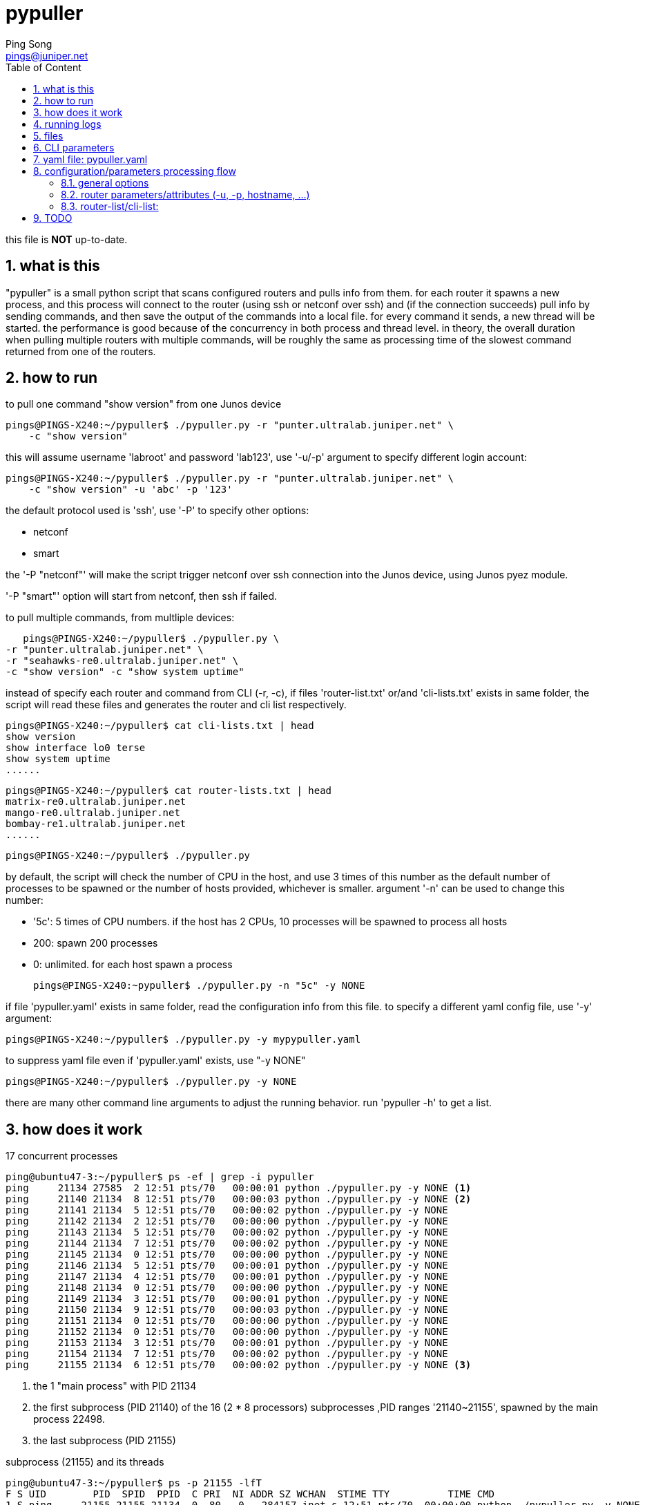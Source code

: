 // vim:set ft=asciidoc syntax=ON :
//generating PDF:
//  asciidoctor-pdf -a allow-uri-read README.adoc
//generating webpage:
//  asciidoctor README.adoc
= pypuller
:doctype: book
//this line is to generate a "side panel"
:toc: right
:toclevels: 3
:toc-title: Table of Content
//these below 2 lines are for github
//:toc: manual
//:toc-placement: preamble
:numbered:
:iconsdir: 
:icons: font
:source-highlighter: prettify
//:prettify-theme:
:source-highlighter: highlightjs
:highlightjs-theme: googlecode
:source-highlighter: pygments
:pygments-linenums-mode: inline
:source-highlighter: coderay
:coderay-linenums-mode: table
:coderay-linenums-mode: inline
//:highlightjs-linenums-mode: inline
//https://github.com/isagalaev/highlight.js/tree/master/src/styles
:data-uri:
:allow-uri-read:
//:hardbreaks:
:last-update-label!:
//:nofooter:
:sectanchors:
//:sectlinks:
:Author:  Ping Song
:Author Initials: SP
:Date:   Feb 2017
:Email:   pings@juniper.net
:title: pypuller
:experimental:
:stylesheetdir: {user-home}/Dropbox/asciidoctor-stylesheet-factory/stylesheets/
:stylesheet: {stylesheetdir}foundation-potion.css
:stylesheet: {stylesheetdir}foundation-lime.css
//literal block frame is more clear, ".title" not obvious
:stylesheet: {stylesheetdir}foundation.css
//no much benefits highlight
:stylesheet: {stylesheetdir}rocket-panda.css
//".title" obvious (italics)
:stylesheet: {stylesheetdir}asciidoctor.css
//TOC red
:stylesheet: {stylesheetdir}maker.css
//extra frame for NOTE, seems compact
:stylesheet: {stylesheetdir}readthedocs.css
//much smaller font, seems no much other effect
:stylesheet: {stylesheetdir}asciidoctor-compact.css
:stylesheet: {stylesheetdir}asciidoctor-default.css
:stylesheet: {stylesheetdir}github.css
:stylesheet: {stylesheetdir}rubygems.css
//black background for literal block, seems too sharp
:stylesheet: {stylesheetdir}iconic.css
:stylesheet: {stylesheetdir}riak.css
//table header, tip/note red font, overall not bad
:stylesheet: {stylesheetdir}colony.css
//".title" not obvious, overall not bad
:stylesheet: {stylesheetdir}golo.css            
:tabledef-default.subs: normal,callouts 
//seems no use
:max-width: 150em
:private!:

this file is **NOT** up-to-date.

== what is this

"pypuller" is a small python script that scans configured routers and pulls
info from them. for each router it spawns a new process, and this process will
connect to the router (using ssh or netconf over ssh) and (if the connection
succeeds) pull info by sending commands, and then save the output of the
commands into a local file. for every command it sends, a new thread will be
started. the performance is good because of the concurrency in both process and
thread level. in theory, the overall duration when pulling multiple routers
with multiple commands, will be roughly the same as processing time of the
slowest command returned from one of the routers.

== how to run

to pull one command "show version" from one Junos device

    pings@PINGS-X240:~/pypuller$ ./pypuller.py -r "punter.ultralab.juniper.net" \
        -c "show version"

this will assume username 'labroot' and password 'lab123', use '-u/-p' argument
to specify different login account:

    pings@PINGS-X240:~/pypuller$ ./pypuller.py -r "punter.ultralab.juniper.net" \
        -c "show version" -u 'abc' -p '123'

the default protocol used is 'ssh', use '-P' to specify other options:

* netconf
* smart

the '-P "netconf"' will make the script trigger netconf over ssh connection
into the Junos device, using Junos pyez module.

'-P "smart"' option will start from netconf, then ssh if failed.

to pull multiple commands, from multliple devices:

    pings@PINGS-X240:~/pypuller$ ./pypuller.py \
	-r "punter.ultralab.juniper.net" \
	-r "seahawks-re0.ultralab.juniper.net" \
	-c "show version" -c "show system uptime"

instead of specify each router and command from CLI (-r, -c), if files
'router-list.txt' or/and 'cli-lists.txt' exists in same folder, the script will
read these files and generates the router and cli list respectively.

    pings@PINGS-X240:~/pypuller$ cat cli-lists.txt | head
    show version
    show interface lo0 terse
    show system uptime
    ......

    pings@PINGS-X240:~/pypuller$ cat router-lists.txt | head
    matrix-re0.ultralab.juniper.net
    mango-re0.ultralab.juniper.net
    bombay-re1.ultralab.juniper.net
    ......

    pings@PINGS-X240:~/pypuller$ ./pypuller.py

by default, the script will check the number of CPU in the host, and use 3
times of this number as the default number of processes to be spawned or the
number of hosts provided, whichever is smaller. argument '-n' can be used to
change this number:

* '5c': 5 times of CPU numbers. if the host has 2 CPUs, 10 processes will be
  spawned to process all hosts
* 200: spawn 200 processes
* 0:   unlimited. for each host spawn a process

    pings@PINGS-X240:~pypuller$ ./pypuller.py -n "5c" -y NONE

if file 'pypuller.yaml' exists in same folder, read the configuration info from
this file. to specify a different yaml config file, use '-y' argument:

    pings@PINGS-X240:~/pypuller$ ./pypuller.py -y mypypuller.yaml

to suppress yaml file even if 'pypuller.yaml' exists, use "-y NONE"

    pings@PINGS-X240:~/pypuller$ ./pypuller.py -y NONE

there are many other command line arguments to adjust the running behavior. run
'pypuller -h' to get a list.

== how does it work

.17 concurrent processes
----
ping@ubuntu47-3:~/pypuller$ ps -ef | grep -i pypuller
ping     21134 27585  2 12:51 pts/70   00:00:01 python ./pypuller.py -y NONE <1>
ping     21140 21134  8 12:51 pts/70   00:00:03 python ./pypuller.py -y NONE <2>
ping     21141 21134  5 12:51 pts/70   00:00:02 python ./pypuller.py -y NONE
ping     21142 21134  2 12:51 pts/70   00:00:00 python ./pypuller.py -y NONE
ping     21143 21134  5 12:51 pts/70   00:00:02 python ./pypuller.py -y NONE
ping     21144 21134  7 12:51 pts/70   00:00:02 python ./pypuller.py -y NONE
ping     21145 21134  0 12:51 pts/70   00:00:00 python ./pypuller.py -y NONE
ping     21146 21134  5 12:51 pts/70   00:00:01 python ./pypuller.py -y NONE
ping     21147 21134  4 12:51 pts/70   00:00:01 python ./pypuller.py -y NONE
ping     21148 21134  0 12:51 pts/70   00:00:00 python ./pypuller.py -y NONE
ping     21149 21134  3 12:51 pts/70   00:00:01 python ./pypuller.py -y NONE
ping     21150 21134  9 12:51 pts/70   00:00:03 python ./pypuller.py -y NONE
ping     21151 21134  0 12:51 pts/70   00:00:00 python ./pypuller.py -y NONE
ping     21152 21134  0 12:51 pts/70   00:00:00 python ./pypuller.py -y NONE
ping     21153 21134  3 12:51 pts/70   00:00:01 python ./pypuller.py -y NONE
ping     21154 21134  7 12:51 pts/70   00:00:02 python ./pypuller.py -y NONE
ping     21155 21134  6 12:51 pts/70   00:00:02 python ./pypuller.py -y NONE <3>
----

<1> the 1 "main process" with PID 21134
<2> the first subprocess (PID 21140) of the 16 (2 * 8 processors) subprocesses
,PID ranges '21140~21155', spawned by the main process 22498.
<3> the last subprocess (PID 21155)

.subprocess (21155) and its threads
----
ping@ubuntu47-3:~/pypuller$ ps -p 21155 -lfT
F S UID        PID  SPID  PPID  C PRI  NI ADDR SZ WCHAN  STIME TTY          TIME CMD
1 S ping     21155 21155 21134  0  80   0 - 284157 inet_s 12:51 pts/70  00:00:00 python ./pypuller.py -y NONE
1 S ping     21155 21168 21134  0  80   0 - 284157 poll_s 12:51 pts/70  00:00:01 python ./pypuller.py -y NONE
1 S ping     21155 21187 21134  0  80   0 - 284157 poll_s 12:51 pts/70  00:00:00 python ./pypuller.py -y NONE
1 S ping     21155 21194 21134  0  80   0 - 284157 poll_s 12:51 pts/70  00:00:01 python ./pypuller.py -y NONE
1 S ping     21155 21196 21134  0  80   0 - 284157 poll_s 12:51 pts/70  00:00:00 python ./pypuller.py -y NONE
1 S ping     21155 21484 21134  0  80   0 - 284157 futex_ 12:53 pts/70  00:00:00 python ./pypuller.py -y NONE
1 S ping     21155 21485 21134  0  80   0 - 284157 poll_s 12:53 pts/70  00:00:00 python ./pypuller.py -y NONE
1 S ping     21155 21495 21134  0  80   0 - 284157 poll_s 12:53 pts/70  00:00:00 python ./pypuller.py -y NONE
1 S ping     21155 21544 21134  0  80   0 - 284157 poll_s 12:53 pts/70  00:00:00 python ./pypuller.py -y NONE
1 S ping     21155 21561 21134  0  80   0 - 284157 poll_s 12:53 pts/70  00:00:00 python ./pypuller.py -y NONE
1 S ping     21155 21600 21134  0  80   0 - 284157 poll_s 12:53 pts/70  00:00:00 python ./pypuller.py -y NONE
1 S ping     21155 21602 21134  0  80   0 - 284157 poll_s 12:53 pts/70  00:00:00 python ./pypuller.py -y NONE
----

.the "tree" view of the subprocesses and threads generated by 'pypuller':
----
ping@ubuntu47-3:~/pypuller$ pstree -ap

  ├─tmux,2374 new -s fuf
  │   ├─bash,27585                                      <1>
  │   │   ├─ipython,15173 /usr/local/bin/ipython
  │   │   │   └─{ipython},15191
  │   │   └─python,21134 ./pypuller.py -y NONE          <2>
  │   │       ├─python,21140 ./pypuller.py -y NONE        │   │       ├─python,21149 ./pypuller.py -y NONE <3>
  │   │       │   ├─{python},21163                        │   │       │   ├─{python},21170                 <4>
  │   │       │   ├─{python},21243                        │   │       │   ├─{python},21186
  │   │       │   ├─{python},21261                        │   │       │   ├─{python},21477
  │   │       │   ├─{python},21263                        │   │       │   ├─{python},21478
  │   │       │   ├─{python},21590                        │   │       │   ├─{python},21504
  │   │       │   ├─{python},21591                        │   │       │   ├─{python},21535
  │   │       │   └─{python},21604                        │   │       │   └─{python},21558
  │   │       ├─(python,21141)                            │   │       ├─python,21150 ./pypuller.py -y NONE
  │   │       ├─python,21142 ./pypuller.py -y NONE        │   │       │   ├─{python},21176
  │   │       │   ├─{python},21162                        │   │       │   ├─{python},21179
  │   │       │   ├─{python},21218                        │   │       │   ├─{python},21188
  │   │       │   ├─{python},21496                        │   │       │   ├─{python},21221
  │   │       │   ├─{python},21497                        │   │       │   ├─{python},21224
  │   │       │   ├─{python},21499                        │   │       │   ├─{python},21503
  │   │       │   ├─{python},21549                        │   │       │   └─{python},21511
  │   │       │   └─{python},21562                        │   │       ├─python,21151 ./pypuller.py -y NONE
  │   │       ├─(python,21143)                            │   │       │   ├─{python},21468
  │   │       ├─python,21144 ./pypuller.py -y NONE        │   │       │   ├─{python},21470
  │   │       │   ├─{python},21161                        │   │       │   ├─{python},21476
  │   │       │   ├─{python},21227                        │   │       │   ├─{python},21486
  │   │       │   ├─{python},21264                        │   │       │   ├─{python},21554
  │   │       │   ├─{python},21269                        │   │       │   ├─{python},21598
  │   │       │   ├─{python},21585                        │   │       │   ├─{python},21618
  │   │       │   ├─{python},21587                        │   │       │   ├─{python},21630
  │   │       │   ├─{python},21624                        │   │       │   ├─{python},21643
  │   │       │   ├─{python},21640                        │   │       │   ├─{python},21653
  │   │       │   ├─{python},21658                        │   │       │   ├─{python},21659
  │   │       │   ├─{python},21671                        │   │       │   ├─{python},21669
  │   │       │   ├─{python},21672                        │   │       │   └─{python},21674
  │   │       │   └─{python},21673                        │   │       ├─python,21152 ./pypuller.py -y NONE
  │   │       ├─python,21145 ./pypuller.py -y NONE        │   │       │   ├─{python},21467
  │   │       │   └─{python},21463                        │   │       │   ├─{python},21469
  │   │       ├─python,21146 ./pypuller.py -y NONE        │   │       │   ├─{python},21493
  │   │       │   ├─{python},21164                        │   │       │   ├─{python},21527
  │   │       │   ├─{python},21219                        │   │       │   ├─{python},21556
  │   │       │   ├─{python},21294                        │   │       │   ├─{python},21566
  │   │       │   ├─{python},21300                        │   │       │   ├─{python},21572
  │   │       │   ├─{python},21304                        │   │       │   ├─{python},21586
  │   │       │   ├─{python},21308                        │   │       │   ├─{python},21623
  │   │       │   ├─{python},21312                        │   │       │   ├─{python},21638
  │   │       │   ├─{python},21317                        │   │       │   ├─{python},21657
  │   │       │   ├─{python},21328                        │   │       │   └─{python},21665
  │   │       │   ├─{python},21345                        │   │       ├─python,21153 ./pypuller.py -y NONE
  │   │       │   ├─{python},21383                        │   │       │   ├─{python},21178
  │   │       │   ├─{python},21388                        │   │       │   ├─{python},21181
  │   │       │   ├─{python},21392                        │   │       │   ├─{python},21185
  │   │       │   ├─{python},21395                        │   │       │   ├─{python},21474
  │   │       │   ├─{python},21399                        │   │       │   └─{python},21490
  │   │       │   ├─{python},21407                        │   │       ├─python,21154 ./pypuller.py -y NONE
  │   │       │   ├─{python},21411                        │   │       │   ├─{python},21169
  │   │       │   ├─{python},21413                        │   │       │   ├─{python},21184
  │   │       │   ├─{python},21417                        │   │       │   ├─{python},21212
  │   │       │   ├─{python},21431                        │   │       │   ├─{python},21236
  │   │       │   └─{python},21435                        │   │       │   ├─{python},21489
  │   │       ├─python,21147 ./pypuller.py -y NONE        │   │       │   ├─{python},21492
  │   │       │   ├─{python},21160                        │   │       │   ├─{python},21555
  │   │       │   ├─{python},21225                        │   │       │   ├─{python},21596
  │   │       │   ├─{python},21513                        │   │       │   ├─{python},21614
  │   │       │   ├─{python},21514                        │   │       │   ├─{python},21628
  │   │       │   └─{python},21567                        │   │       │   ├─{python},21642
  │   │       ├─python,21148 ./pypuller.py -y NONE        │   │       │   ├─{python},21648
  │   │       │   ├─{python},21464                        │   │       │   └─{python},21656
  │   │       │   ├─{python},21465                        │   │       ├─python,21155 ./pypuller.py -y NONE
  │   │       │   ├─{python},21491                        │   │       │   ├─{python},21168
  │   │       │   ├─{python},21509                        │   │       │   ├─{python},21187
  │   │       │   ├─{python},21512                        │   │       │   ├─{python},21194
  │   │       │   ├─{python},21557                        │   │       │   ├─{python},21196
  │   │       │   └─{python},21592                        │   │       │   ├─{python},21484
                                                          │   │       │   ├─{python},21485
                                                          │   │       │   ├─{python},21495
                                                          │   │       │   ├─{python},21544
                                                          │   │       │   ├─{python},21561
                                                          │   │       │   ├─{python},21600
                                                          │   │       │   └─{python},21602
                                                          │   │       └─{python},21156
                                                          │   ├─bash,29570
                                                          │   │   └─expect,16909 /home/ping/bin/crtc/crtc pe50@attlab
----
<1> the bash shell where the scipt is running from
<2> the main process of the script
<3> the subprocess
<4> the thread

== running logs

TODO

----
Sat 18 Feb 2017 23:05:57 INFO pypuller.py 1241 5501 ====Task MainProcess runs 137.40 seconds.
Sun 19 Feb 2017 12:51:02 INFO pypuller.py 675 21140 ===>Process Worker-1 PID(21140)...
Sun 19 Feb 2017 12:51:02 INFO pypuller.py 723 21140 connecting to 172.19.161.123(172.19.161.123) ...
Sun 19 Feb 2017 12:51:02 INFO pypuller.py 675 21141 ===>Process Worker-2 PID(21141)...
Sun 19 Feb 2017 12:51:02 INFO pypuller.py 723 21141 connecting to 172.19.164.5(172.19.164.5) ...
Sun 19 Feb 2017 12:51:02 INFO pypuller.py 675 21143 ===>Process Worker-4 PID(21143)...
Sun 19 Feb 2017 12:51:02 INFO pypuller.py 723 21143 connecting to matrix-re0.ultralab.juniper.net(matrix-re0.ultralab.juniper.net) ...
Sun 19 Feb 2017 12:51:02 INFO pypuller.py 675 21142 ===>Process Worker-3 PID(21142)...
Sun 19 Feb 2017 12:51:02 INFO pypuller.py 723 21142 connecting to mango-re0.ultralab.juniper.net(mango-re0.ultralab.juniper.net) ...
Sun 19 Feb 2017 12:51:02 INFO pypuller.py 675 21144 ===>Process Worker-5 PID(21144)...
Sun 19 Feb 2017 12:51:02 INFO pypuller.py 675 21146 ===>Process Worker-7 PID(21146)...
Sun 19 Feb 2017 12:51:02 INFO pypuller.py 675 21145 ===>Process Worker-6 PID(21145)...
Sun 19 Feb 2017 12:51:02 INFO pypuller.py 723 21144 connecting to perth.ultralab.juniper.net(perth.ultralab.juniper.net) ...
Sun 19 Feb 2017 12:51:02 INFO pypuller.py 675 21147 ===>Process Worker-8 PID(21147)...
Sun 19 Feb 2017 12:51:02 INFO pypuller.py 675 21148 ===>Process Worker-9 PID(21148)...
Sun 19 Feb 2017 12:51:02 INFO pypuller.py 723 21147 connecting to core3.ultralab.juniper.net(core3.ultralab.juniper.net) ...
Sun 19 Feb 2017 12:51:02 INFO pypuller.py 723 21146 connecting to core1.ultralab.juniper.net(core1.ultralab.juniper.net) ...
Sun 19 Feb 2017 12:51:02 INFO pypuller.py 723 21148 connecting to core2.ultralab.juniper.net(core2.ultralab.juniper.net) ...
Sun 19 Feb 2017 12:51:02 INFO pypuller.py 675 21151 ===>Process Worker-12 PID(21151)...
Sun 19 Feb 2017 12:51:02 INFO pypuller.py 675 21152 ===>Process Worker-13 PID(21152)...
Sun 19 Feb 2017 12:51:02 INFO pypuller.py 675 21150 ===>Process Worker-11 PID(21150)...
Sun 19 Feb 2017 12:51:02 INFO pypuller.py 675 21149 ===>Process Worker-10 PID(21149)...
Sun 19 Feb 2017 12:51:02 INFO pypuller.py 723 21151 connecting to robin-re0.ultralab.juniper.net(robin-re0.ultralab.juniper.net) ...
Sun 19 Feb 2017 12:51:02 INFO pypuller.py 723 21145 connecting to bombay-re1.ultralab.juniper.net(bombay-re1.ultralab.juniper.net) ...
Sun 19 Feb 2017 12:51:02 INFO pypuller.py 723 21149 connecting to joker.ultralab.juniper.net(joker.ultralab.juniper.net) ...
Sun 19 Feb 2017 12:51:02 INFO pypuller.py 723 21150 connecting to firefly-re1.ultralab.juniper.net(firefly-re1.ultralab.juniper.net) ...
Sun 19 Feb 2017 12:51:02 INFO pypuller.py 675 21154 ===>Process Worker-15 PID(21154)...
Sun 19 Feb 2017 12:51:02 INFO pypuller.py 675 21155 ===>Process Worker-16 PID(21155)...
Sun 19 Feb 2017 12:51:02 INFO pypuller.py 723 21154 connecting to bluebird-re0.ultralab.juniper.net(bluebird-re0.ultralab.juniper.net) ...
Sun 19 Feb 2017 12:51:02 INFO pypuller.py 723 21155 connecting to hawkfire-re1.ultralab.juniper.net(hawkfire-re1.ultralab.juniper.net) ...
Sun 19 Feb 2017 12:51:02 INFO pypuller.py 723 21152 connecting to batman-re0.ultralab.juniper.net(batman-re0.ultralab.juniper.net) ...
Sun 19 Feb 2017 12:51:02 INFO pypuller.py 675 21153 ===>Process Worker-14 PID(21153)...
Sun 19 Feb 2017 12:51:02 INFO pypuller.py 723 21153 connecting to bane.ultralab.juniper.net(bane.ultralab.juniper.net) ...
Sun 19 Feb 2017 12:51:02 WARNING pypuller.py 624 21150 firefly-re1.ultralab.juniper.net:ConnectRefusedError, check the router config!
Sun 19 Feb 2017 12:51:02 INFO pypuller.py 747 21150 firefly-re1.ultralab.juniper.net login failed
Sun 19 Feb 2017 12:51:03 INFO pypuller.py 675 21150 ===>Process Worker-11 PID(21150)...
Sun 19 Feb 2017 12:51:03 INFO pypuller.py 723 21150 connecting to yin-re0.ultralab.juniper.net(yin-re0.ultralab.juniper.net) ...
Sun 19 Feb 2017 12:51:03 WARNING pypuller.py 624 21153 bane.ultralab.juniper.net:ConnectRefusedError, check the router config!
Sun 19 Feb 2017 12:51:03 INFO pypuller.py 747 21153 bane.ultralab.juniper.net login failed
Sun 19 Feb 2017 12:51:03 INFO pypuller.py 675 21153 ===>Process Worker-14 PID(21153)...
Sun 19 Feb 2017 12:51:03 INFO pypuller.py 723 21153 connecting to yang-re0.ultralab.juniper.net(yang-re0.ultralab.juniper.net) ...
Sun 19 Feb 2017 12:51:03 WARNING pypuller.py 624 21153 yang-re0.ultralab.juniper.net:ConnectRefusedError, check the router config!
Sun 19 Feb 2017 12:51:03 INFO pypuller.py 747 21153 yang-re0.ultralab.juniper.net login failed
Sun 19 Feb 2017 12:51:03 INFO pypuller.py 675 21153 ===>Process Worker-14 PID(21153)...
Sun 19 Feb 2017 12:51:03 INFO pypuller.py 723 21153 connecting to kadal-re0.ultralab.juniper.net(kadal-re0.ultralab.juniper.net) ...
Sun 19 Feb 2017 12:51:04 INFO pypuller.py 600 21155 hawkfire-re1.ultralab.juniper.net connected!
Sun 19 Feb 2017 12:51:04 INFO pypuller.py 647 21155 --->thread ""show version"" started, PID(21155)...
Sun 19 Feb 2017 12:51:04 INFO pypuller.py 647 21155 --->thread ""show chassis hardware"" started, PID(21155)...
Sun 19 Feb 2017 12:51:04 INFO pypuller.py 647 21155 --->thread ""show chassis fpc pic-status"" started, PID(21155)...
Sun 19 Feb 2017 12:51:04 INFO pypuller.py 661 21155 <---thread "show chassis hardware" exited (0.35 sec).
Sun 19 Feb 2017 12:51:04 INFO pypuller.py 661 21155 <---thread "show version" exited (0.36 sec).
Sun 19 Feb 2017 12:51:04 INFO pypuller.py 661 21155 <---thread "show chassis fpc pic-status" exited (0.40 sec).
Sun 19 Feb 2017 12:51:04 INFO pypuller.py 785 21155 <===Process Worker-16 exited (2.13 sec).
Sun 19 Feb 2017 12:51:04 INFO pypuller.py 675 21155 ===>Process Worker-16 PID(21155)...
Sun 19 Feb 2017 12:51:04 INFO pypuller.py 723 21155 connecting to kappal-re0.ultralab.juniper.net(kappal-re0.ultralab.juniper.net) ...
Sun 19 Feb 2017 12:51:05 INFO pypuller.py 600 21153 kadal-re0.ultralab.juniper.net connected!
Sun 19 Feb 2017 12:51:05 INFO pypuller.py 647 21153 --->thread ""show version"" started, PID(21153)...
Sun 19 Feb 2017 12:51:05 INFO pypuller.py 647 21153 --->thread ""show chassis hardware"" started, PID(21153)...
Sun 19 Feb 2017 12:51:05 INFO pypuller.py 647 21153 --->thread ""show chassis fpc pic-status"" started, PID(21153)...
...<snippet>...
Sun 19 Feb 2017 13:14:04 INFO pypuller.py 748 22524 panthers.ultralab.juniper.net login failed
Sun 19 Feb 2017 13:14:04 WARNING pypuller.py 605 22515 b05-31.ultralab.juniper.net:ConnectTimeOutError, will reconnect afer 10s...
Sun 19 Feb 2017 13:14:07 WARNING pypuller.py 605 22525 b05-33.ultralab.juniper.net:ConnectTimeOutError, will reconnect afer 10s...
Sun 19 Feb 2017 13:14:11 INFO pypuller.py 748 22514 gilby.ultralab.juniper.net login failed
Sun 19 Feb 2017 13:14:13 INFO pypuller.py 748 22512 b05-22.ultralab.juniper.net login failed
Sun 19 Feb 2017 13:14:13 INFO pypuller.py 748 22513 b05-24.ultralab.juniper.net login failed
Sun 19 Feb 2017 13:14:14 INFO pypuller.py 748 22515 b05-31.ultralab.juniper.net login failed
Sun 19 Feb 2017 13:14:17 INFO pypuller.py 748 22525 b05-33.ultralab.juniper.net login failed
Sun 19 Feb 2017 13:14:17 WARNING pypuller.py 1234 22498 these hosts failed on connection:
 ['bane.ultralab.juniper.net',
 'firefly-re1.ultralab.juniper.net',
 'yang-re0.ultralab.juniper.net',
 'jtac-mx80-r071.ultralab.juniper.net',
 'jtac-mx80-r072.ultralab.juniper.net',
 'Getafix-re0.ultralab.juniper.net',
 'core2.ultralab.juniper.net',
 'bombay-re1.ultralab.juniper.net',
 'batman-re0.ultralab.juniper.net',
 'robin-re0.ultralab.juniper.net',
...<snippet>...
----

== files

.data files

all logs are by default in '~/pypuller_logs/'

    pings@PINGS-X240:~/pypuller_logs$ ls -lct | head
    total 693
    -rw-rw-r--+ 1 pings JNPR+Group(279304)   7909 Feb 16 12:51 172.19.161.123
    -rw-rw-r--+ 1 pings JNPR+Group(279304)   5123 Feb 16 12:51 172.19.164.5
    -rw-rw-r--+ 1 pings JNPR+Group(279304)   2077 Feb 16 12:51 matrix-re0.ultralat
    -rw-rw-r--+ 1 pings JNPR+Group(279304)   2049 Feb 16 12:16 punter.ultralab.jut
    -rw-rw-r--+ 1 pings JNPR+Group(279304)    131 Feb 15 19:03 wickie.ultralab.jut
    -rw-rw-r--+ 1 pings JNPR+Group(279304)    345 Feb 15 17:30 phoenix.ultralab.jt
    -rw-rw-r--+ 1 pings JNPR+Group(279304)    119 Feb 15 17:29 tianjin-re0.ultralt
    -rw-rw-r--+ 1 pings JNPR+Group(279304)   1800 Feb 15 17:29 cacofonix-re0.ultrt
    -rw-rw-r--+ 1 pings JNPR+Group(279304) 123548 Feb 15 17:29 maya-re1.ultralab.t

if '-g' was specified, it even commit the changes after each script run via
git. later different versions of CLI output from the same router can be checked
out easily.

    pings@PINGS-X240:~/pypuller_logs$ git log --oneline
    7545dd2 new commit
    87ea120 new commit
    9fa81ca new commit
    83037cf new commit
    9cdb76e new commit
    8107ff7 new commit
    05fee37 new commit
    9ba6e98 new commit
    4ed8311 init

TODO: use a meaningful default commit message than "new commit", make it
configurable when running the script.

.script log 'pypuller.log' 

file recording script running logs, useful for debugging.


== CLI parameters

    pings@PINGS-X240:~/pypuller$ ./pypuller.py -h
    usage: pypuller.py [-h] [-u USER] [-p PASSWORD] [-n PROCESSES] [-P PROTOCOL]
		       [-R HOST_FILE] [-C CLI_FILE] [-l LOG_DIR] [-y YAML_FILE]
		       [-r HOST_LIST] [-c CLI_LIST] [-g] [-v] [-d | -t]
		       [--normalize NORMALIZE] [--processes PROCESSES]
		       [--password PASSWORD] [--protocol PROTOCOL]
		       [--result RESULT] [--re1 RE1] [--re0 RE0]
		       [--host_file HOST_FILE] [--attempt_max ATTEMPT_MAX]
		       [--host_list HOST_LIST] [--port PORT]
		       [--force_hfile FORCE_HFILE] [--package PACKAGE]
		       [--iteration_max ITERATION_MAX] [--log_dir LOG_DIR]
		       [--cli_file CLI_FILE] [--debug DEBUG] [--commit COMMIT]
		       [--yaml_file YAML_FILE] [--cli_list CLI_LIST] [--user USER]

    optional arguments:
      -h, --help            show this help message and exit
      -u USER               user name
      -p PASSWORD           password
      -n PROCESSES          (TODO) number of concurrent processes
      -P PROTOCOL           protocol (netconf, ssh)
      -R HOST_FILE          a file that has list of hosts
      -C CLI_FILE           a file that has list of CLIes
      -l LOG_DIR            log dir
      -y YAML_FILE          yaml_file, use "NONE" to suppress
      -r HOST_LIST          Add hosts to a list
      -c CLI_LIST           Add CLIes to a list
      -g                    commit to repo (via git)
      -v, --version         show program's version number and exit
      -d                    increase debug verbosity, -dd for even more info
      -t, --terse           decrease verbosity
      --normalize NORMALIZE
			    options
      --processes PROCESSES
			    options
      --password PASSWORD   options
      --protocol PROTOCOL   options
      --result RESULT       options
      --re1 RE1             options
      --re0 RE0             options
      --host_file HOST_FILE
			    options
      --attempt_max ATTEMPT_MAX
			    options
      --host_list HOST_LIST
			    options
      --port PORT           options
      --force_hfile FORCE_HFILE
			    options
      --package PACKAGE     options
      --iteration_max ITERATION_MAX
			    options
      --log_dir LOG_DIR     options
      --cli_file CLI_FILE   options
      --debug DEBUG         options
      --commit COMMIT       options
      --yaml_file YAML_FILE
			    options
      --cli_list CLI_LIST   options
      --user USER           options

== yaml file: pypuller.yaml

this is why all parameters can be configured.
it is useful if some routers have different attributres(access info, CLIes to
pull), or need to run different commands 

[source,yaml,linenums]
----
--- # script parameters {{{1}}}
user          : 'labroot'               # -u
password      : 'lab123'                # -p
router_file   : './router-lists.txt'    # -R
cli_file      : './cli-lists.txt'       # -C
log_dir       : '~/pypuller_logs'       # -l
commit        : False                   # -g

normalize     : True
package       : '/var/tmp/junos-install-mx-x86-64-15.1F2-S13.tgz'
iteration_max : 2
attempt_max   : 2

--- # individual host {{{1}}}
hosts : ['172.19.161.123', '172.19.164.5', 'matrix-re0.ultralab.juniper.net']
clies : &clies
     ['show chassis hardware', 'show system core', 'show system uptime']

Router1:
    - hostname : 172.19.161.123
      re0      : 172.19.161.124
      re1      : 172.19.161.125
      access   :
	  user  : labroot
	  passwd : lab123
	  su     : Juniper1

    - clies:
	  - "show version"
	  - "show interface terse lo0"

Router2:
    - hostname : 172.19.164.5
      re0      : 172.19.164.6
      re1      : 172.19.164.7
      access   : {user: 923768, passwd: 356669, su: Juniper1}
    - clies    : *clies
----


== configuration/parameters processing flow

    CLI > config file > default

=== general options

    CLI options > yaml > default

=== router parameters/attributes (-u, -p, hostname, ...)

    CLI options > yaml router specific > yaml general > default

=== router-list/cli-list:

    CLI options (-r, -c) > yaml > router_file and cli_file

    default value

    CLI options: router-file/cli-file exists?
        yes: read from those files
        no: read from default files: 
            ./router-file.txt 
            ./cli-file.txt

    CLI options: yaml file exists?
        yes, or no, but default yaml file (pypuller.yaml) exists:
            read (and overide) all options from yaml:
                * possibly router-list/cli-list
                * all other options
        no, and no default yaml file found:
            pass

    CLI options: other options

== TODO

* change to *OOP* model
* add DB support
* add unittest

ifdef::private[]

== script flow

'args_def' to define args::
create logger for logging::
'args_process' to populate CLI args into options::
assign dual queues: 'tasks'/'results'::
register 'worker' processes:  'Worker(tasks, results)'::
  - 'Worker' run '__init__'
    * passing the dual queues into 'Worker' class
start workers: w.start()::
  - call Worker.run()
    * get a task: 'next_task = self.task_queue.get()'
    * get the answer: 'result = next_task()'
      . call Task.__call__
        .. run 'save_cli_process_mthread', return result
  
            result = save_cli_process_mthread(options, self.host, fname=None)

    * mark task done: 'self.task_queue.task_done()'
    * put result in result queue: 

        self.result_queue.put(result)'

put tasks: tasks.put(Task(options, host))::
put "None" tasks: tasks.put(None)::
tasks.join()::
print results: failed_host=results.get()::

=== start workers : w.start()



endif::private[]

